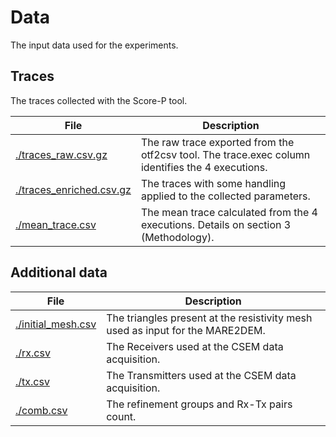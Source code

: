 * Data 
The input data used for the experiments. 
** Traces
The traces collected with the Score-P tool. 
|--------------------------+--------------------------------------------------------------------------------------------------|
| File                     | Description                                                                                      |
|--------------------------+--------------------------------------------------------------------------------------------------|
| [[./traces_raw.csv.gz]]  | The raw trace exported from the otf2csv tool. The trace.exec column identifies the 4 executions. |
| [[./traces_enriched.csv.gz]] | The traces with some handling applied to the collected parameters.                               |
| [[./mean_trace.csv]]     | The mean trace calculated from the 4 executions. Details on section 3 (Methodology).             |
|--------------------------+--------------------------------------------------------------------------------------------------|
** Additional data 
|--------------------+--------------------------------------------------------------------------------|
| File               | Description                                                                    |
|--------------------+--------------------------------------------------------------------------------|
| [[./initial_mesh.csv]] | The triangles present at the  resistivity mesh used as input for the MARE2DEM. |
| [[./rx.csv]]       | The Receivers used at the CSEM data acquisition.                               |
| [[./tx.csv]]       | The Transmitters used at the CSEM data acquisition.                            |
| [[./comb.csv]]     | The refinement groups and Rx-Tx pairs count.                                   |
|--------------------+--------------------------------------------------------------------------------|

